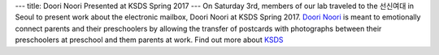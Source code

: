 ---
title: Doori Noori Presented at KSDS Spring 2017
---
On Saturday 3rd, members of our lab traveled to the 선신여대 in Seoul to present work about the electronic mailbox, Doori Noori at KSDS Spring 2017.
`Doori Noori </projects/doori_noori>`_ is meant to emotionally connect parents and their preschoolers by allowing the transfer of postcards with photographs between their preschoolers at preschool and them parents at work.
Find out more about `KSDS <http://www.design-science.or.kr/eng_index.asp>`_
